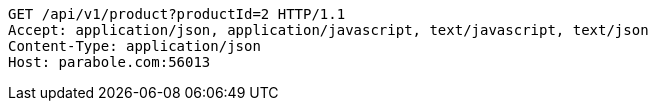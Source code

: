 [source,http,options="nowrap"]
----
GET /api/v1/product?productId=2 HTTP/1.1
Accept: application/json, application/javascript, text/javascript, text/json
Content-Type: application/json
Host: parabole.com:56013

----